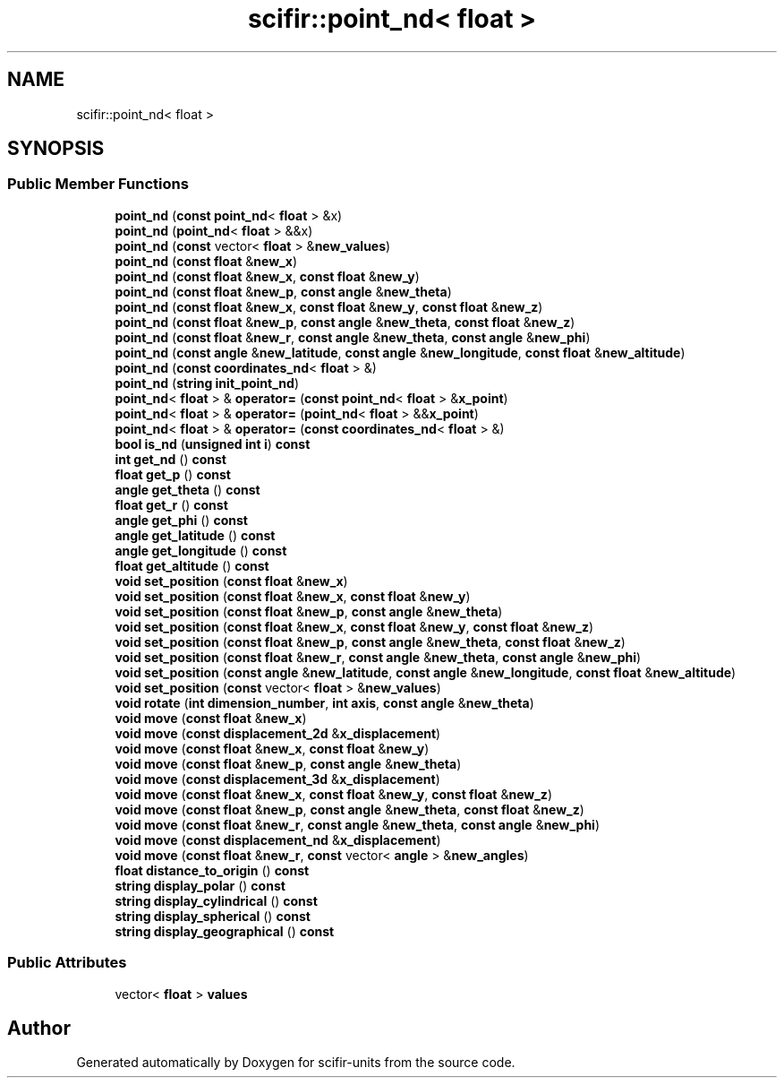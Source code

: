 .TH "scifir::point_nd< float >" 3 "Version 2.0.0" "scifir-units" \" -*- nroff -*-
.ad l
.nh
.SH NAME
scifir::point_nd< float >
.SH SYNOPSIS
.br
.PP
.SS "Public Member Functions"

.in +1c
.ti -1c
.RI "\fBpoint_nd\fP (\fBconst\fP \fBpoint_nd\fP< \fBfloat\fP > &x)"
.br
.ti -1c
.RI "\fBpoint_nd\fP (\fBpoint_nd\fP< \fBfloat\fP > &&x)"
.br
.ti -1c
.RI "\fBpoint_nd\fP (\fBconst\fP vector< \fBfloat\fP > &\fBnew_values\fP)"
.br
.ti -1c
.RI "\fBpoint_nd\fP (\fBconst\fP \fBfloat\fP &\fBnew_x\fP)"
.br
.ti -1c
.RI "\fBpoint_nd\fP (\fBconst\fP \fBfloat\fP &\fBnew_x\fP, \fBconst\fP \fBfloat\fP &\fBnew_y\fP)"
.br
.ti -1c
.RI "\fBpoint_nd\fP (\fBconst\fP \fBfloat\fP &\fBnew_p\fP, \fBconst\fP \fBangle\fP &\fBnew_theta\fP)"
.br
.ti -1c
.RI "\fBpoint_nd\fP (\fBconst\fP \fBfloat\fP &\fBnew_x\fP, \fBconst\fP \fBfloat\fP &\fBnew_y\fP, \fBconst\fP \fBfloat\fP &\fBnew_z\fP)"
.br
.ti -1c
.RI "\fBpoint_nd\fP (\fBconst\fP \fBfloat\fP &\fBnew_p\fP, \fBconst\fP \fBangle\fP &\fBnew_theta\fP, \fBconst\fP \fBfloat\fP &\fBnew_z\fP)"
.br
.ti -1c
.RI "\fBpoint_nd\fP (\fBconst\fP \fBfloat\fP &\fBnew_r\fP, \fBconst\fP \fBangle\fP &\fBnew_theta\fP, \fBconst\fP \fBangle\fP &\fBnew_phi\fP)"
.br
.ti -1c
.RI "\fBpoint_nd\fP (\fBconst\fP \fBangle\fP &\fBnew_latitude\fP, \fBconst\fP \fBangle\fP &\fBnew_longitude\fP, \fBconst\fP \fBfloat\fP &\fBnew_altitude\fP)"
.br
.ti -1c
.RI "\fBpoint_nd\fP (\fBconst\fP \fBcoordinates_nd\fP< \fBfloat\fP > &)"
.br
.ti -1c
.RI "\fBpoint_nd\fP (\fBstring\fP \fBinit_point_nd\fP)"
.br
.ti -1c
.RI "\fBpoint_nd\fP< \fBfloat\fP > & \fBoperator=\fP (\fBconst\fP \fBpoint_nd\fP< \fBfloat\fP > &\fBx_point\fP)"
.br
.ti -1c
.RI "\fBpoint_nd\fP< \fBfloat\fP > & \fBoperator=\fP (\fBpoint_nd\fP< \fBfloat\fP > &&\fBx_point\fP)"
.br
.ti -1c
.RI "\fBpoint_nd\fP< \fBfloat\fP > & \fBoperator=\fP (\fBconst\fP \fBcoordinates_nd\fP< \fBfloat\fP > &)"
.br
.ti -1c
.RI "\fBbool\fP \fBis_nd\fP (\fBunsigned\fP \fBint\fP \fBi\fP) \fBconst\fP"
.br
.ti -1c
.RI "\fBint\fP \fBget_nd\fP () \fBconst\fP"
.br
.ti -1c
.RI "\fBfloat\fP \fBget_p\fP () \fBconst\fP"
.br
.ti -1c
.RI "\fBangle\fP \fBget_theta\fP () \fBconst\fP"
.br
.ti -1c
.RI "\fBfloat\fP \fBget_r\fP () \fBconst\fP"
.br
.ti -1c
.RI "\fBangle\fP \fBget_phi\fP () \fBconst\fP"
.br
.ti -1c
.RI "\fBangle\fP \fBget_latitude\fP () \fBconst\fP"
.br
.ti -1c
.RI "\fBangle\fP \fBget_longitude\fP () \fBconst\fP"
.br
.ti -1c
.RI "\fBfloat\fP \fBget_altitude\fP () \fBconst\fP"
.br
.ti -1c
.RI "\fBvoid\fP \fBset_position\fP (\fBconst\fP \fBfloat\fP &\fBnew_x\fP)"
.br
.ti -1c
.RI "\fBvoid\fP \fBset_position\fP (\fBconst\fP \fBfloat\fP &\fBnew_x\fP, \fBconst\fP \fBfloat\fP &\fBnew_y\fP)"
.br
.ti -1c
.RI "\fBvoid\fP \fBset_position\fP (\fBconst\fP \fBfloat\fP &\fBnew_p\fP, \fBconst\fP \fBangle\fP &\fBnew_theta\fP)"
.br
.ti -1c
.RI "\fBvoid\fP \fBset_position\fP (\fBconst\fP \fBfloat\fP &\fBnew_x\fP, \fBconst\fP \fBfloat\fP &\fBnew_y\fP, \fBconst\fP \fBfloat\fP &\fBnew_z\fP)"
.br
.ti -1c
.RI "\fBvoid\fP \fBset_position\fP (\fBconst\fP \fBfloat\fP &\fBnew_p\fP, \fBconst\fP \fBangle\fP &\fBnew_theta\fP, \fBconst\fP \fBfloat\fP &\fBnew_z\fP)"
.br
.ti -1c
.RI "\fBvoid\fP \fBset_position\fP (\fBconst\fP \fBfloat\fP &\fBnew_r\fP, \fBconst\fP \fBangle\fP &\fBnew_theta\fP, \fBconst\fP \fBangle\fP &\fBnew_phi\fP)"
.br
.ti -1c
.RI "\fBvoid\fP \fBset_position\fP (\fBconst\fP \fBangle\fP &\fBnew_latitude\fP, \fBconst\fP \fBangle\fP &\fBnew_longitude\fP, \fBconst\fP \fBfloat\fP &\fBnew_altitude\fP)"
.br
.ti -1c
.RI "\fBvoid\fP \fBset_position\fP (\fBconst\fP vector< \fBfloat\fP > &\fBnew_values\fP)"
.br
.ti -1c
.RI "\fBvoid\fP \fBrotate\fP (\fBint\fP \fBdimension_number\fP, \fBint\fP \fBaxis\fP, \fBconst\fP \fBangle\fP &\fBnew_theta\fP)"
.br
.ti -1c
.RI "\fBvoid\fP \fBmove\fP (\fBconst\fP \fBfloat\fP &\fBnew_x\fP)"
.br
.ti -1c
.RI "\fBvoid\fP \fBmove\fP (\fBconst\fP \fBdisplacement_2d\fP &\fBx_displacement\fP)"
.br
.ti -1c
.RI "\fBvoid\fP \fBmove\fP (\fBconst\fP \fBfloat\fP &\fBnew_x\fP, \fBconst\fP \fBfloat\fP &\fBnew_y\fP)"
.br
.ti -1c
.RI "\fBvoid\fP \fBmove\fP (\fBconst\fP \fBfloat\fP &\fBnew_p\fP, \fBconst\fP \fBangle\fP &\fBnew_theta\fP)"
.br
.ti -1c
.RI "\fBvoid\fP \fBmove\fP (\fBconst\fP \fBdisplacement_3d\fP &\fBx_displacement\fP)"
.br
.ti -1c
.RI "\fBvoid\fP \fBmove\fP (\fBconst\fP \fBfloat\fP &\fBnew_x\fP, \fBconst\fP \fBfloat\fP &\fBnew_y\fP, \fBconst\fP \fBfloat\fP &\fBnew_z\fP)"
.br
.ti -1c
.RI "\fBvoid\fP \fBmove\fP (\fBconst\fP \fBfloat\fP &\fBnew_p\fP, \fBconst\fP \fBangle\fP &\fBnew_theta\fP, \fBconst\fP \fBfloat\fP &\fBnew_z\fP)"
.br
.ti -1c
.RI "\fBvoid\fP \fBmove\fP (\fBconst\fP \fBfloat\fP &\fBnew_r\fP, \fBconst\fP \fBangle\fP &\fBnew_theta\fP, \fBconst\fP \fBangle\fP &\fBnew_phi\fP)"
.br
.ti -1c
.RI "\fBvoid\fP \fBmove\fP (\fBconst\fP \fBdisplacement_nd\fP &\fBx_displacement\fP)"
.br
.ti -1c
.RI "\fBvoid\fP \fBmove\fP (\fBconst\fP \fBfloat\fP &\fBnew_r\fP, \fBconst\fP vector< \fBangle\fP > &\fBnew_angles\fP)"
.br
.ti -1c
.RI "\fBfloat\fP \fBdistance_to_origin\fP () \fBconst\fP"
.br
.ti -1c
.RI "\fBstring\fP \fBdisplay_polar\fP () \fBconst\fP"
.br
.ti -1c
.RI "\fBstring\fP \fBdisplay_cylindrical\fP () \fBconst\fP"
.br
.ti -1c
.RI "\fBstring\fP \fBdisplay_spherical\fP () \fBconst\fP"
.br
.ti -1c
.RI "\fBstring\fP \fBdisplay_geographical\fP () \fBconst\fP"
.br
.in -1c
.SS "Public Attributes"

.in +1c
.ti -1c
.RI "vector< \fBfloat\fP > \fBvalues\fP"
.br
.in -1c

.SH "Author"
.PP 
Generated automatically by Doxygen for scifir-units from the source code\&.
